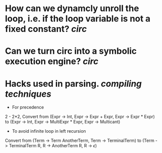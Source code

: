 * How can we dynamcly unroll the loop, i.e. if the loop variable is not a fixed constant? [[circ]]
* Can we turn circ into a symbolic execution engine? [[circ]]
* Hacks used in parsing. [[compiling techniques]]
:PROPERTIES:
:id: 63551a75-380b-406a-b444-6dec7befc406
:END:
+ For precedence
2 - 2*2, Convert from (Expr -> Int, Expr -> Expr + Expr, Expr -> Expr * Expr) to (Expr -> Int, Expr -> MultiExpr * Expr, Expr -> Multicant)
+ To avoid infinite loop in left recursion
Convert from (Term -> Term AnotherTerm, Term -> TerminalTerm) to (Term -> TerminalTerm R, R -> AnotherTerm R, R -> \(\epsilon\))